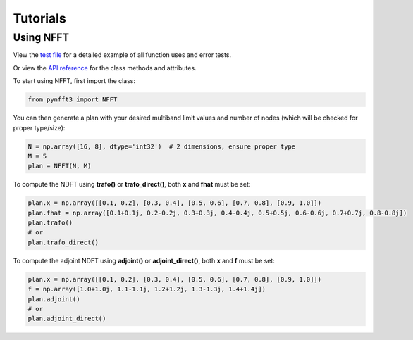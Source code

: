 Tutorials
==========

Using NFFT
----------

View the `test file <https://github.com/NFFT/pyNFFT3/blob/main/tests/NFFT_test.py>`_
for a detailed example of all function uses and error tests.

Or view the `API reference <https://github.com/NFFT/pyNFFT3/blob/main/docs/source/api/nfft.rst>`_
for the class methods and attributes.

To start using NFFT, first import the class:

.. code-block:: python

    from pynfft3 import NFFT

You can then generate a plan with your desired multiband limit values and number of nodes (which will be checked for proper type/size):

.. code-block:: python

    N = np.array([16, 8], dtype='int32')  # 2 dimensions, ensure proper type
    M = 5
    plan = NFFT(N, M)

To compute the NDFT using **trafo()** or **trafo_direct()**, both **x** and **fhat** must be set:

.. code-block:: python

    plan.x = np.array([[0.1, 0.2], [0.3, 0.4], [0.5, 0.6], [0.7, 0.8], [0.9, 1.0]])
    plan.fhat = np.array([0.1+0.1j, 0.2-0.2j, 0.3+0.3j, 0.4-0.4j, 0.5+0.5j, 0.6-0.6j, 0.7+0.7j, 0.8-0.8j])
    plan.trafo()
    # or
    plan.trafo_direct()

To compute the adjoint NDFT using **adjoint()** or **adjoint_direct()**, both **x** and **f** must be set:

.. code-block:: python

    plan.x = np.array([[0.1, 0.2], [0.3, 0.4], [0.5, 0.6], [0.7, 0.8], [0.9, 1.0]])
    f = np.array([1.0+1.0j, 1.1-1.1j, 1.2+1.2j, 1.3-1.3j, 1.4+1.4j])
    plan.adjoint()
    # or
    plan.adjoint_direct()

